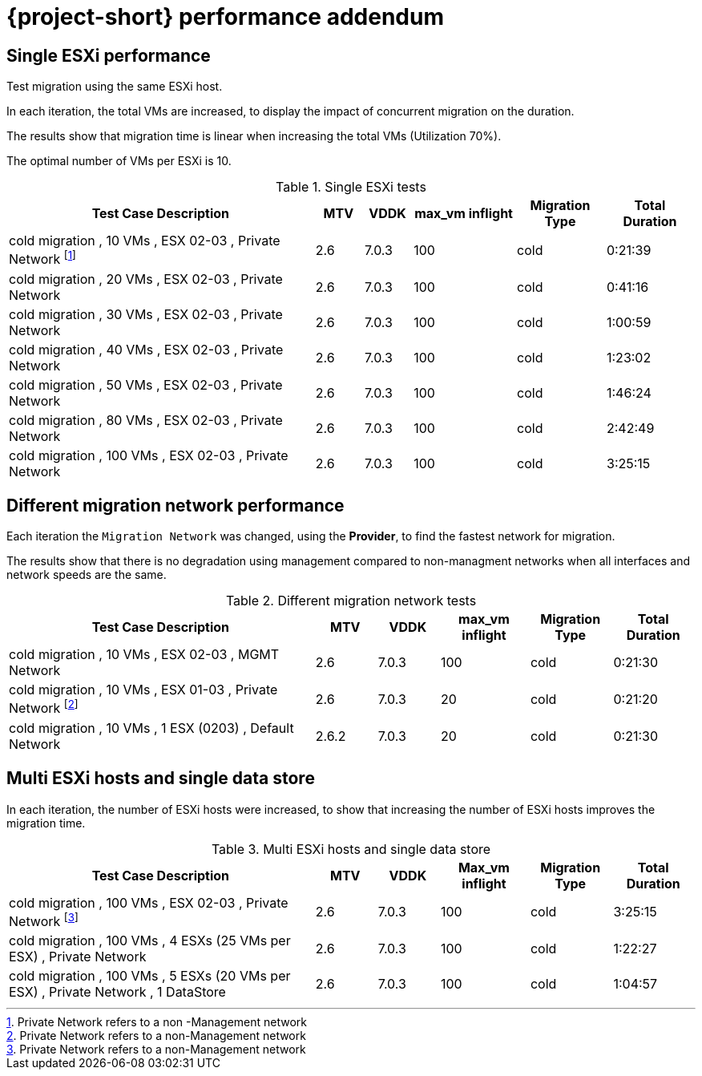 // Module included in the following assemblies:
//
// * documentation/doc-Migration_Toolkit_for_Virtualization/master.adoc

:_content-type: CONCEPT
[id="mtv-performance-addendum_{context}"]
= {project-short} performance addendum

[id="mtv-single-esxi-performance_{context}"]
== Single ESXi performance

Test migration using the same ESXi host.

In each iteration, the total VMs are increased, to display the impact of concurrent migration on the duration.

The results show that migration time is linear when increasing the total VMs (Utilization 70%).

The optimal number of VMs per ESXi is 10.

.Single ESXi tests
[width="100%",cols="45%,7%,7%,15%,13%,13%",options="header",]
|===
| Test Case Description
| MTV
| VDDK
| max_vm inflight
| Migration Type
| Total Duration


|cold migration , 10 VMs , ESX 02-03 , Private Network footnoteref:[note1,Private Network refers to a non -Management network]
|2.6
|7.0.3
|100
|cold
|0:21:39

|cold migration , 20 VMs , ESX 02-03 , Private Network
|2.6
|7.0.3
|100
|cold
|0:41:16

|cold migration , 30 VMs , ESX 02-03 , Private Network
|2.6
|7.0.3
|100
|cold
|1:00:59

|cold migration , 40 VMs , ESX 02-03 , Private Network
|2.6
|7.0.3
|100
|cold
|1:23:02

|cold migration , 50 VMs , ESX 02-03 , Private Network
|2.6
|7.0.3
|100
|cold
|1:46:24

|cold migration , 80 VMs , ESX 02-03 , Private Network
|2.6
|7.0.3
|100
|cold
|2:42:49

|cold migration , 100 VMs , ESX 02-03 , Private Network
|2.6
|7.0.3
|100
|cold
|3:25:15
|===


[id="mtv-different-migration-network_{context}"]
== Different migration network performance

Each iteration the `Migration Network`  was changed, using the *Provider*, to find the fastest network for migration.

The results show that there is no degradation using management compared to non-managment networks when all interfaces and network speeds are the same.


.Different migration network tests
[width="100%",cols="45%,9%,9%,13%,12%,12%",options="header",]
|===
|Test Case Description
|MTV
|VDDK
|max_vm inflight
|Migration Type
|Total Duration

|cold migration , 10 VMs , ESX 02-03 , MGMT Network
|2.6
|7.0.3
|100
|cold
|0:21:30

|cold migration , 10 VMs , ESX 01-03 , Private Network footnoteref:[note2,Private Network refers to a non-Management network]
|2.6
|7.0.3
|20
|cold
|0:21:20

|cold migration , 10 VMs , 1 ESX (0203) , Default Network
|2.6.2
|7.0.3
|20
|cold
|0:21:30
|===

[id="mtv-multi-esxi-single-datastore_{context}"]
== Multi ESXi hosts and single data store

In each iteration, the number of ESXi hosts were increased, to show that increasing the number of ESXi hosts improves the migration time.

.Multi ESXi hosts and single data store
[width="100%",cols="45%,9%,9%,13%,12%,12%",options="header",]
|===
|Test Case Description
|MTV
|VDDK
|Max_vm inflight
|Migration Type
|Total Duration

|cold migration , 100 VMs , ESX 02-03 , Private Network footnoteref:[note3,Private Network refers to a non-Management network]
|2.6
|7.0.3
|100
|cold
|3:25:15

|cold migration , 100 VMs , 4 ESXs (25 VMs per ESX) , Private Network
|2.6
|7.0.3
|100
|cold
|1:22:27

|cold migration , 100 VMs , 5 ESXs (20 VMs per ESX) , Private Network , 1 DataStore
|2.6
|7.0.3
|100
|cold
|1:04:57
|===
